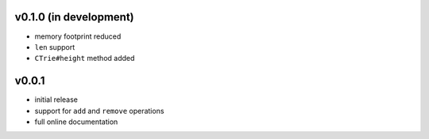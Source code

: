v0.1.0 (in development)
------

- memory footprint reduced
- ``len`` support
- ``CTrie#height`` method added

v0.0.1
------

- initial release
- support for ``add`` and ``remove`` operations
- full online documentation
